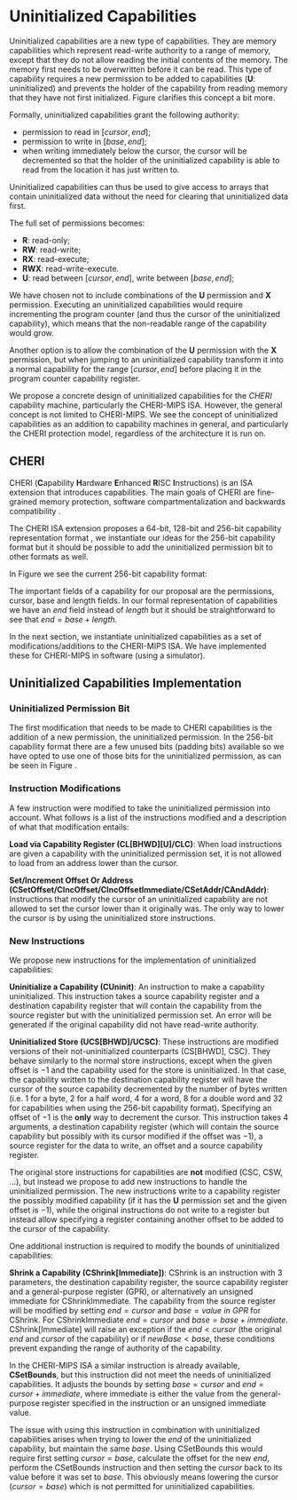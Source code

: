 * Uninitialized Capabilities
  Uninitialized capabilities are a new type of capabilities.
  They are memory capabilities which represent read-write authority to a range of memory, except that they do not allow reading the initial contents of the memory.
  The memory first needs to be overwritten before it can be read.
  This type of capability requires a new permission to be added to capabilities (*U*: uninitialized) and prevents the holder of the capability from reading memory that they have not first initialized.
  Figure \ref{fig:uninit-cap-concept} clarifies this concept a bit more.

  #+CAPTION: Uninitialized Capabilities Concept
  #+ATTR_LATEX: :width 0.5\textwidth
  #+NAME: fig:uninit-cap-concept
  [[../../figures/uninit-cap-concept-v2.png]]
  \FloatBarrier

  Formally, uninitialized capabilities grant the following authority:
  - permission to read in $[cursor, end]$;
  - permission to write in $[base, end]$;
  - when writing immediately below the cursor, the cursor will be decremented so that the holder of the 
    uninitialized capability is able to read from the location it has just written to.
   
  Uninitialized capabilities can thus be used to give access to arrays that contain uninitialized 
  data without the need for clearing that uninitialized data first.
  
  The full set of permissions becomes:
  - *R*: read-only;
  - *RW*: read-write;
  - *RX*: read-execute;
  - *RWX*: read-write-execute.
  - *U*: read between $[cursor, end]$, write between $[base, end]$;
    
  We have chosen not to include combinations of the *U* permission and *X* permission. 
  Executing an uninitialized capabilities would require
  incrementing the program counter (and thus the cursor of the uninitialized capability),
  which means that the non-readable range of the capability would grow.
  
  Another option is to allow the combination of the *U* permission with the *X* permission, 
  but when jumping to an uninitialized capability transform it into a normal capability for
  the range $[cursor, end]$ before placing it in the program counter capability register.

  We propose a concrete design of uninitialized capabilities for the /CHERI/ capability machine, particularly the CHERI-MIPS ISA.
  However, the general concept is not limited to CHERI-MIPS.
  We see the concept of uninitialized capabilities as an addition to capability machines in general, and particularly the CHERI protection model, regardless of the architecture it is run on.

** CHERI
   CHERI (\textbf{C}apability \textbf{H}ardware \textbf{E}nhanced \textbf{R}ISC \textbf{I}nstructions) 
   is an ISA extension that introduces capabilities. The main goals of CHERI are 
   fine-grained memory protection, software compartmentalization and backwards compatibility \parencite{watson2019capability}.
   
   The CHERI ISA extension proposes a 64-bit, 128-bit and 256-bit capability representation format \parencite{watson2019capability}, 
   we instantiate our ideas for the 256-bit capability format but it should be possible to 
   add the uninitialized permission bit to other formats as well.
   
   In Figure \ref{fig:cap-256} we see the current 256-bit capability format:

   #+CAPTION: 256-bit Capability Representation Format
   #+ATTR_LATEX: :width 0.8\textwidth
   #+NAME: fig:cap-256
   [[../../figures/original-cap-representation.png]]
   \FloatBarrier
   
   The important fields of a capability for our proposal are the permissions, cursor, base and
   length fields. In our formal representation of capabilities we have an /end/ field instead of
   /length/ but it should be straightforward to see that $end = base + length$.
   
   In the next section, we instantiate uninitialized capabilities as a set of modifications/additions to the CHERI-MIPS ISA.
   We have implemented these for CHERI-MIPS in software (using a simulator).

** Uninitialized Capabilities Implementation
*** Uninitialized Permission Bit
    The first modification that needs to be made to CHERI capabilities is the addition of a new
    permission, the uninitialized permission. In the 256-bit capability format there are a few 
    unused bits (padding bits) available so we have opted to use one of those bits for the 
    uninitialized permission, as can be seen in Figure \ref{fig:uninit-cap-rep}.

    #+CAPTION: Modified 256-bit representation of a capability
    #+ATTR_LATEX: :width 0.8\textwidth
    #+NAME: fig:uninit-cap-rep
    [[../../figures/uninit-cap-representation.png]]
    \FloatBarrier
    
*** Instruction Modifications
    A few instruction were modified to take the uninitialized permission into account. What follows
    is a list of the instructions modified and a description of what that modification entails:

    \bigskip
    @@latex:\noindent@@
    *Load via Capability Register (CL[BHWD][U]/CLC)*: When load instructions are given a capability
    with the uninitialized permission set, it is not allowed to load from an address lower
    than the cursor.

    \bigskip
    @@latex:\noindent@@
    *Set/Increment Offset Or Address (CSetOffset/CIncOffset/CIncOffsetImmediate/CSetAddr/CAndAddr)*: Instructions that modify 
    the cursor of an uninitialized capability are not allowed to set the cursor lower than it originally 
    was. The only way to lower the cursor is by using the uninitialized store instructions.

*** New Instructions
    We propose new instructions for the implementation of uninitialized capabilities:

    \bigskip
    @@latex:\noindent@@
    *Uninitialize a Capability (CUninit)*: An instruction to make a capability uninitialized.
    This instruction takes a source capability register and a destination capability register that
    will contain the capability from the source register but with the uninitialized permission set.
    An error will be generated if the original capability did not have read-write authority.

    \bigskip
    @@latex:\noindent@@
    *Uninitialized Store (UCS[BHWD]/UCSC)*: These instructions are modified versions of their
    not-uninitialized counterparts (CS[BHWD], CSC).
    They behave similarly to the normal store instructions, except when the given offset is $-1$ and the capability used for the store is uninitialized.
    In that case, the capability
    written to the destination capability register will have the cursor of the source capability 
    decremented by the number of bytes written (i.e. 1 for a byte, 2 for a half word, 4 for a word,
    8 for a double word and 32 for capabilities when using the 256-bit capability format). 
    Specifying an offset of $-1$ is the *only* way to decrement the cursor.
    This instruction takes 4 arguments, a destination capability register (which will contain
    the source capability but possibly with its cursor modified if the offset was $-1$), a source 
    register for the data to write, an offset and a source capability register.

    \bigskip
    The original store instructions for capabilities are *not* modified (CSC, CSW, ...), but instead 
    we propose to add new instructions to handle the uninitialized permission. The new instructions
    write to a capability register the possibly modified capability (if it has the *U* permission
    set and the given offset is $-1$), while the original instructions do not write to a register but
    instead allow specifying a register containing another offset to be added to the cursor of the
    capability.

    One additional instruction is required to modify the bounds of uninitialized capabilities:

    \bigskip
    @@latex:\noindent@@
    *Shrink a Capability (CShrink[Immediate])*: CShrink is an instruction with 3 parameters, the destination
    capability register, the source capability register and a general-purpose register (GPR), or alternatively
    an unsigned immediate for CShrinkImmediate. The capability from the source register will be 
    modified by setting $end = cursor$ and $base = value\ in\ GPR$ for CShrink. For CShrinkImmediate
    $end = cursor$ and $base = base + immediate$. CShrink[Immediate] will raise an exception if the
    $end < cursor$ (the original $end$ and $cursor$ of the capability) or if $newBase < base$, 
    these conditions prevent expanding the range of authority of the capability.
    
    \bigskip
    In the CHERI-MIPS ISA a similar instruction is already available, *CSetBounds*, but this 
    instruction did not meet the needs of uninitialized capabilities. It adjusts the bounds
    by setting $base = cursor$ and $end = cursor + immediate$, where immediate is either the value
    from the general-purpose register specified in the instruction or an unsigned immediate value.
    
    The issue with using this instruction in combination with uninitialized capabilities arises
    when trying to lower the $end$ of the uninitialized capability, but maintain the same $base$.
    Using CSetBounds this would require first setting $cursor = base$, calculate the offset
    for the new $end$, perform the CSetBounds instruction and then setting the $cursor$ back
    to its value before it was set to $base$. This obviously means lowering the cursor ($cursor = base$)
    which is not permitted for uninitialized capabilities.
